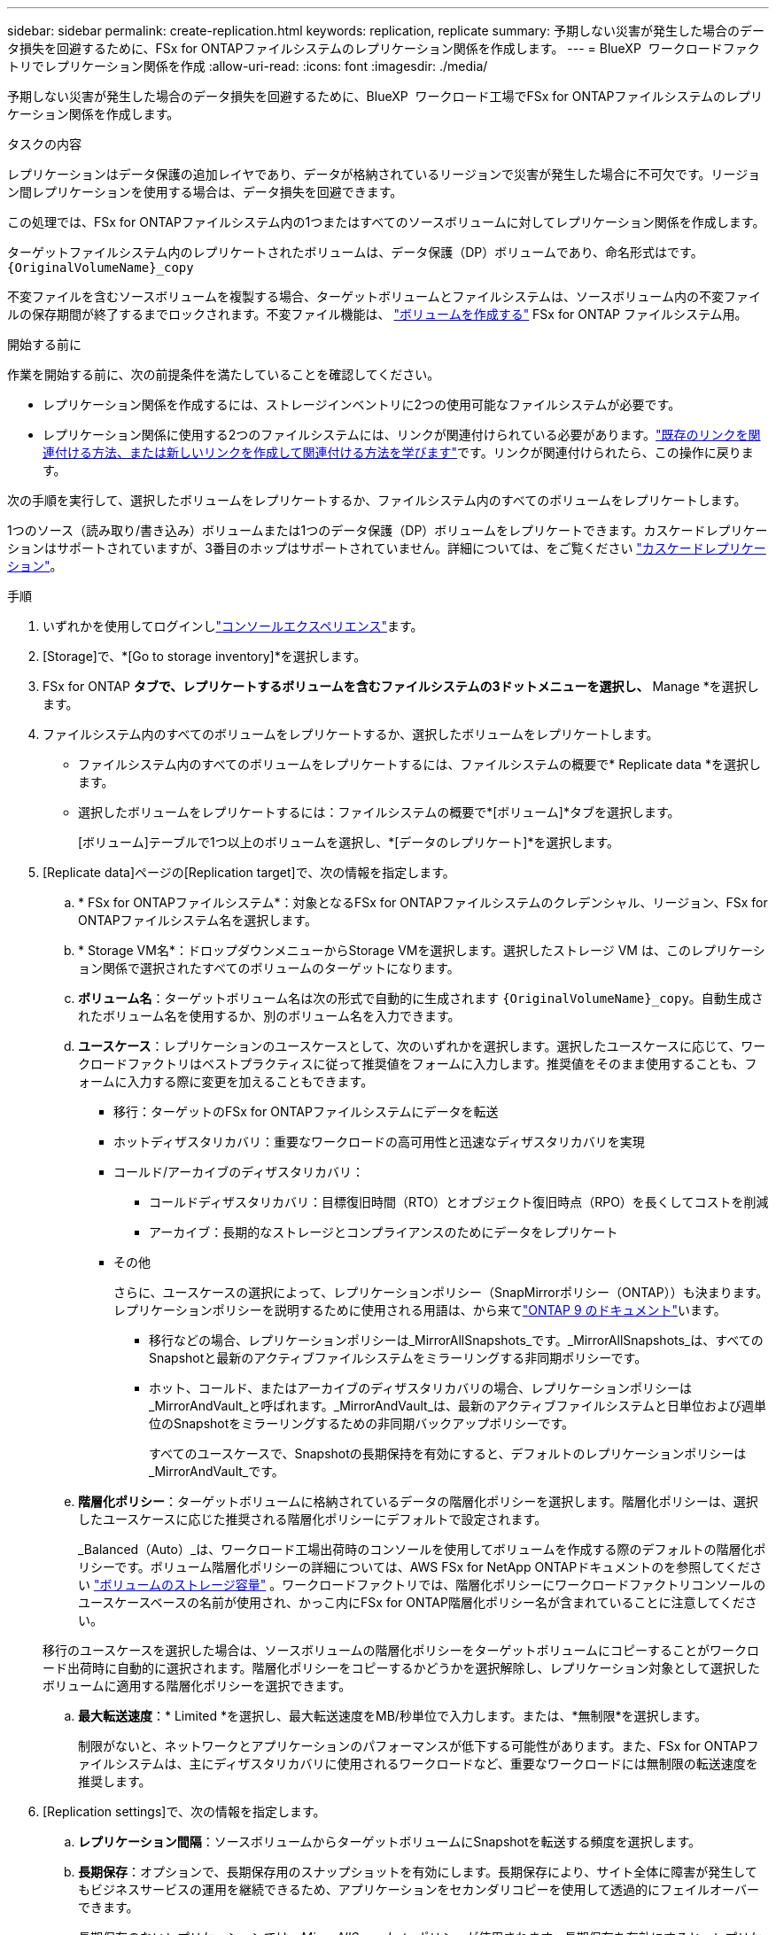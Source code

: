 ---
sidebar: sidebar 
permalink: create-replication.html 
keywords: replication, replicate 
summary: 予期しない災害が発生した場合のデータ損失を回避するために、FSx for ONTAPファイルシステムのレプリケーション関係を作成します。 
---
= BlueXP  ワークロードファクトリでレプリケーション関係を作成
:allow-uri-read: 
:icons: font
:imagesdir: ./media/


[role="lead"]
予期しない災害が発生した場合のデータ損失を回避するために、BlueXP  ワークロード工場でFSx for ONTAPファイルシステムのレプリケーション関係を作成します。

.タスクの内容
レプリケーションはデータ保護の追加レイヤであり、データが格納されているリージョンで災害が発生した場合に不可欠です。リージョン間レプリケーションを使用する場合は、データ損失を回避できます。

この処理では、FSx for ONTAPファイルシステム内の1つまたはすべてのソースボリュームに対してレプリケーション関係を作成します。

ターゲットファイルシステム内のレプリケートされたボリュームは、データ保護（DP）ボリュームであり、命名形式はです。 `{OriginalVolumeName}_copy`

不変ファイルを含むソースボリュームを複製する場合、ターゲットボリュームとファイルシステムは、ソースボリューム内の不変ファイルの保存期間が終了するまでロックされます。不変ファイル機能は、 link:create-volume.html["ボリュームを作成する"] FSx for ONTAP ファイルシステム用。

.開始する前に
作業を開始する前に、次の前提条件を満たしていることを確認してください。

* レプリケーション関係を作成するには、ストレージインベントリに2つの使用可能なファイルシステムが必要です。
* レプリケーション関係に使用する2つのファイルシステムには、リンクが関連付けられている必要があります。link:https://docs.netapp.com/us-en/workload-fsx-ontap/create-link.html["既存のリンクを関連付ける方法、または新しいリンクを作成して関連付ける方法を学びます"]です。リンクが関連付けられたら、この操作に戻ります。


次の手順を実行して、選択したボリュームをレプリケートするか、ファイルシステム内のすべてのボリュームをレプリケートします。

1つのソース（読み取り/書き込み）ボリュームまたは1つのデータ保護（DP）ボリュームをレプリケートできます。カスケードレプリケーションはサポートされていますが、3番目のホップはサポートされていません。詳細については、をご覧ください link:https://review.docs.netapp.com/us-en/workload-fsx-ontap_cascade-replication/cascade-replication.html["カスケードレプリケーション"^]。

.手順
. いずれかを使用してログインしlink:https://docs.netapp.com/us-en/workload-setup-admin/console-experiences.html["コンソールエクスペリエンス"^]ます。
. [Storage]で、*[Go to storage inventory]*を選択します。
. FSx for ONTAP *タブで、レプリケートするボリュームを含むファイルシステムの3ドットメニューを選択し、* Manage *を選択します。
. ファイルシステム内のすべてのボリュームをレプリケートするか、選択したボリュームをレプリケートします。
+
** ファイルシステム内のすべてのボリュームをレプリケートするには、ファイルシステムの概要で* Replicate data *を選択します。
** 選択したボリュームをレプリケートするには：ファイルシステムの概要で*[ボリューム]*タブを選択します。
+
[ボリューム]テーブルで1つ以上のボリュームを選択し、*[データのレプリケート]*を選択します。



. [Replicate data]ページの[Replication target]で、次の情報を指定します。
+
.. * FSx for ONTAPファイルシステム*：対象となるFSx for ONTAPファイルシステムのクレデンシャル、リージョン、FSx for ONTAPファイルシステム名を選択します。
.. * Storage VM名*：ドロップダウンメニューからStorage VMを選択します。選択したストレージ VM は、このレプリケーション関係で選択されたすべてのボリュームのターゲットになります。
.. *ボリューム名*：ターゲットボリューム名は次の形式で自動的に生成されます `{OriginalVolumeName}_copy`。自動生成されたボリューム名を使用するか、別のボリューム名を入力できます。
.. *ユースケース*：レプリケーションのユースケースとして、次のいずれかを選択します。選択したユースケースに応じて、ワークロードファクトリはベストプラクティスに従って推奨値をフォームに入力します。推奨値をそのまま使用することも、フォームに入力する際に変更を加えることもできます。
+
*** 移行：ターゲットのFSx for ONTAPファイルシステムにデータを転送
*** ホットディザスタリカバリ：重要なワークロードの高可用性と迅速なディザスタリカバリを実現
*** コールド/アーカイブのディザスタリカバリ：
+
**** コールドディザスタリカバリ：目標復旧時間（RTO）とオブジェクト復旧時点（RPO）を長くしてコストを削減
**** アーカイブ：長期的なストレージとコンプライアンスのためにデータをレプリケート


*** その他
+
さらに、ユースケースの選択によって、レプリケーションポリシー（SnapMirrorポリシー（ONTAP））も決まります。レプリケーションポリシーを説明するために使用される用語は、から来てlink:https://docs.netapp.com/us-en/ontap/data-protection/default-protection-policies-concept.html["ONTAP 9 のドキュメント"^]います。

+
**** 移行などの場合、レプリケーションポリシーは_MirrorAllSnapshots_です。_MirrorAllSnapshots_は、すべてのSnapshotと最新のアクティブファイルシステムをミラーリングする非同期ポリシーです。
**** ホット、コールド、またはアーカイブのディザスタリカバリの場合、レプリケーションポリシーは_MirrorAndVault_と呼ばれます。_MirrorAndVault_は、最新のアクティブファイルシステムと日単位および週単位のSnapshotをミラーリングするための非同期バックアップポリシーです。
+
すべてのユースケースで、Snapshotの長期保持を有効にすると、デフォルトのレプリケーションポリシーは_MirrorAndVault_です。





.. *階層化ポリシー*：ターゲットボリュームに格納されているデータの階層化ポリシーを選択します。階層化ポリシーは、選択したユースケースに応じた推奨される階層化ポリシーにデフォルトで設定されます。
+
_Balanced（Auto）_は、ワークロード工場出荷時のコンソールを使用してボリュームを作成する際のデフォルトの階層化ポリシーです。ボリューム階層化ポリシーの詳細については、AWS FSx for NetApp ONTAPドキュメントのを参照してください link:https://docs.aws.amazon.com/fsx/latest/ONTAPGuide/volume-storage-capacity.html#data-tiering-policy["ボリュームのストレージ容量"^] 。ワークロードファクトリでは、階層化ポリシーにワークロードファクトリコンソールのユースケースベースの名前が使用され、かっこ内にFSx for ONTAP階層化ポリシー名が含まれていることに注意してください。

+
移行のユースケースを選択した場合は、ソースボリュームの階層化ポリシーをターゲットボリュームにコピーすることがワークロード出荷時に自動的に選択されます。階層化ポリシーをコピーするかどうかを選択解除し、レプリケーション対象として選択したボリュームに適用する階層化ポリシーを選択できます。

.. *最大転送速度*：* Limited *を選択し、最大転送速度をMB/秒単位で入力します。または、*無制限*を選択します。
+
制限がないと、ネットワークとアプリケーションのパフォーマンスが低下する可能性があります。また、FSx for ONTAPファイルシステムは、主にディザスタリカバリに使用されるワークロードなど、重要なワークロードには無制限の転送速度を推奨します。



. [Replication settings]で、次の情報を指定します。
+
.. *レプリケーション間隔*：ソースボリュームからターゲットボリュームにSnapshotを転送する頻度を選択します。
.. *長期保存*：オプションで、長期保存用のスナップショットを有効にします。長期保存により、サイト全体に障害が発生してもビジネスサービスの運用を継続できるため、アプリケーションをセカンダリコピーを使用して透過的にフェイルオーバーできます。
+
長期保存のないレプリケーションでは、_MirrorAllSnapshots_ ポリシーが使用されます。長期保存を有効にすると、レプリケーションに _MirrorAndVault_ ポリシーが割り当てられます。

+
長期保持を有効にする場合は、既存のポリシーを選択するか、新しいポリシーを作成して、レプリケートするSnapshotと保持する数を定義します。

+

NOTE: 長期保存には、ソースラベルとターゲットラベルを一致させる必要があります。必要に応じて、Workload Factoryで不足しているラベルが作成されることがあります。

+
*** *既存のポリシーを選択*：ドロップダウンメニューから既存のポリシーを選択します。
*** *新しいポリシーを作成*：*ポリシー名*を入力します。


.. *不変のスナップショット*: オプション。このポリシーで作成されたSnapshotが保持期間中に削除されないようにするには、[変更不可のSnapshotを有効にする]*を選択します。
+
*** [Retention Period]*を時間、日、月、または年数で設定します。
*** * Snapshotポリシー*：表で、Snapshotポリシーの頻度と保持するコピーの数を選択します。Snapshotポリシーは複数選択できます。






. 「 * Create * 」を選択します。


.結果
レプリケーション関係は、ターゲットのFSx for ONTAPファイルシステムの*レプリケーション関係*タブに表示されます。
